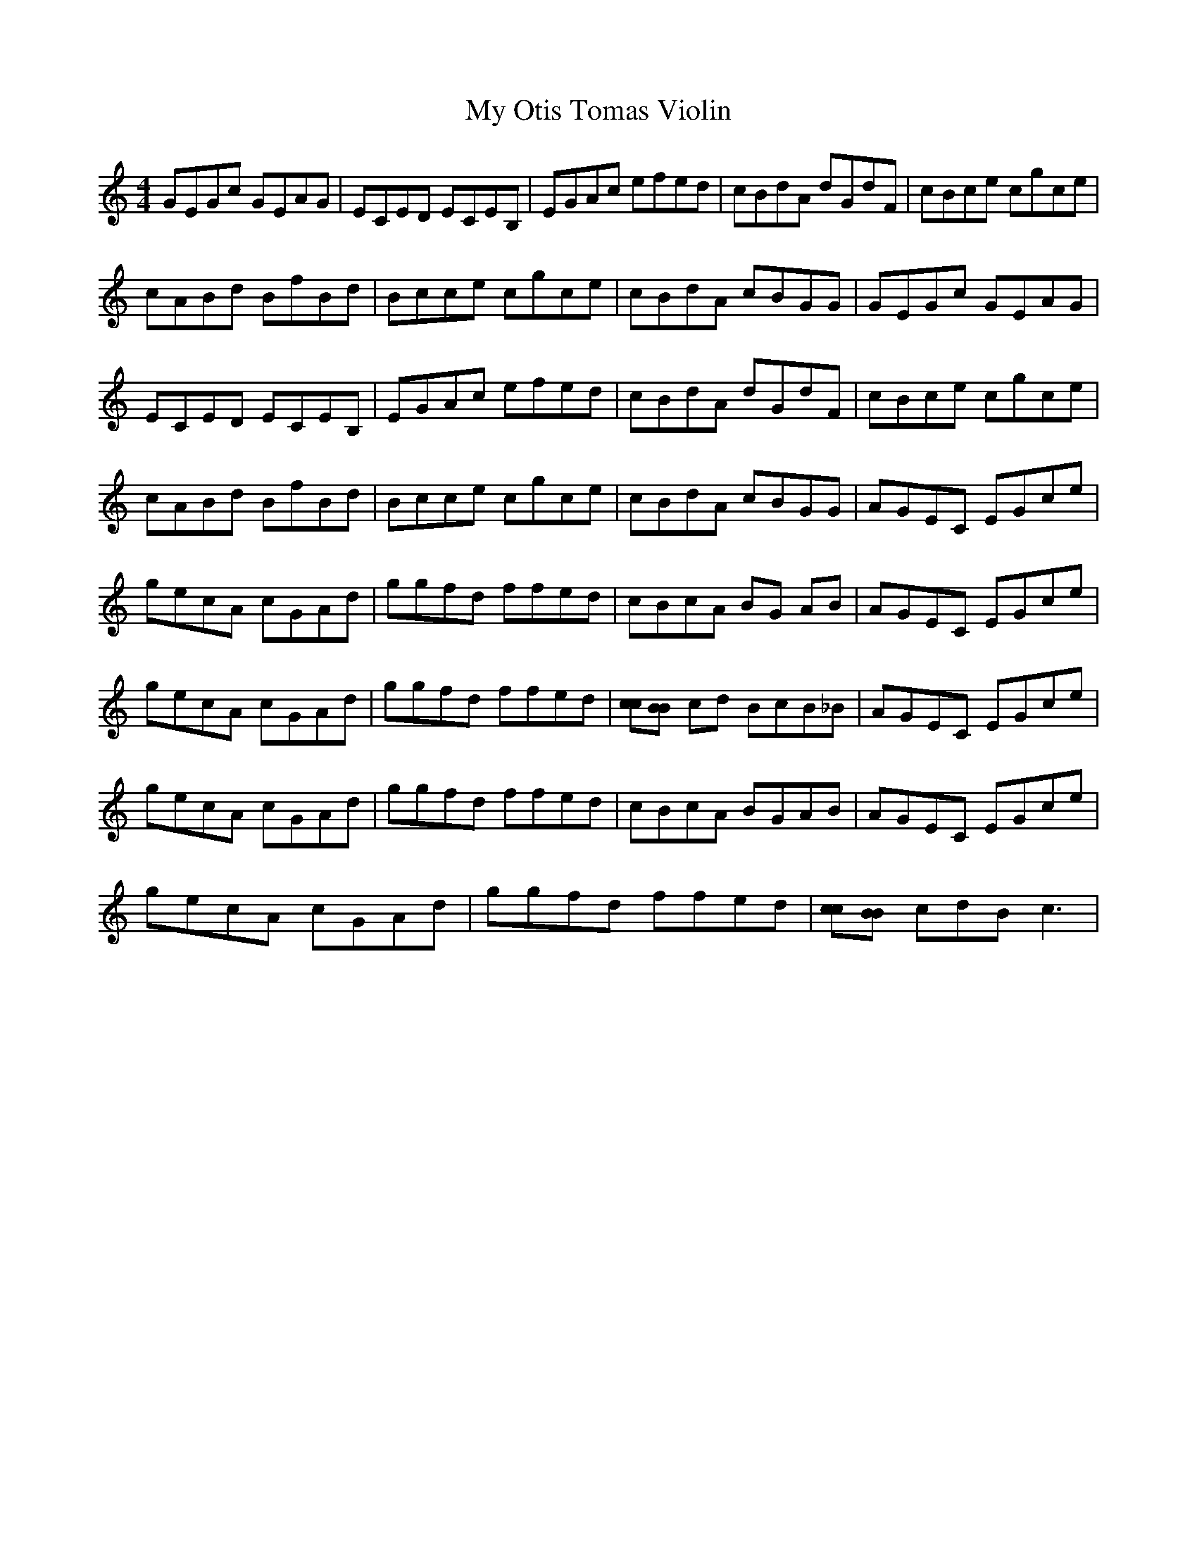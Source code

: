 X: 28820
T: My Otis Tomas Violin
R: reel
M: 4/4
K: Cmajor
GEGc GEAG|ECED ECEB,|EGAc efed|cBdA dGdF|cBce cgce|
cABd BfBd|Bcce cgce|cBdA cBGG|GEGc GEAG|
ECED ECEB,|EGAc efed|cBdA dGdF|cBce cgce|
cABd BfBd|Bcce cgce|cBdA cBGG|AGEC EGce|
gecA cGAd|ggfd ffed|cBcA BG AB|AGEC EGce|
gecA cGAd|ggfd ffed|[cc][BB] cd BcB_B|AGEC EGce|
gecA cGAd|ggfd ffed|cBcA BGAB|AGEC EGce|
gecA cGAd|ggfd ffed|[cc][BB] cdB2<c2|

